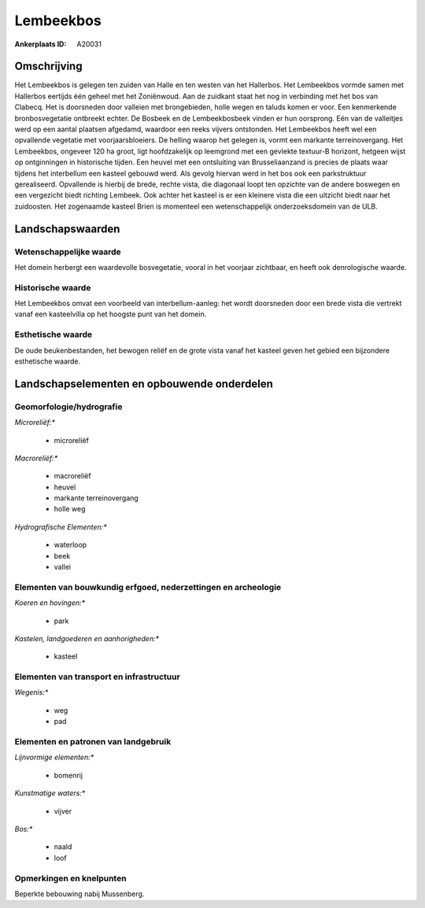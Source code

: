 Lembeekbos
==========

:Ankerplaats ID: A20031




Omschrijving
------------

Het Lembeekbos is gelegen ten zuiden van Halle en ten westen van het
Hallerbos. Het Lembeekbos vormde samen met Hallerbos eertijds één geheel
met het Zoniënwoud. Aan de zuidkant staat het nog in verbinding met het
bos van Clabecq. Het is doorsneden door valleien met brongebieden, holle
wegen en taluds komen er voor. Een kenmerkende bronbosvegetatie
ontbreekt echter. De Bosbeek en de Lembeekbosbeek vinden er hun
oorsprong. Eén van de valleitjes werd op een aantal plaatsen afgedamd,
waardoor een reeks vijvers ontstonden. Het Lembeekbos heeft wel een
opvallende vegetatie met voorjaarsbloeiers. De helling waarop het
gelegen is, vormt een markante terreinovergang. Het Lembeekbos, ongeveer
120 ha groot, ligt hoofdzakelijk op leemgrond met een gevlekte textuur-B
horizont, hetgeen wijst op ontginningen in historische tijden. Een
heuvel met een ontsluiting van Brusseliaanzand is precies de plaats waar
tijdens het interbellum een kasteel gebouwd werd. Als gevolg hiervan
werd in het bos ook een parkstruktuur gerealiseerd. Opvallende is
hierbij de brede, rechte vista, die diagonaal loopt ten opzichte van de
andere boswegen en een vergezicht biedt richting Lembeek. Ook achter het
kasteel is er een kleinere vista die een uitzicht biedt naar het
zuidoosten. Het zogenaamde kasteel Brien is momenteel een
wetenschappelijk onderzoeksdomein van de ULB.



Landschapswaarden
-----------------


Wetenschappelijke waarde
~~~~~~~~~~~~~~~~~~~~~~~~


Het domein herbergt een waardevolle bosvegetatie, vooral in het
voorjaar zichtbaar, en heeft ook denrologische waarde.

Historische waarde
~~~~~~~~~~~~~~~~~~


Het Lembeekbos omvat een voorbeeld van interbellum-aanleg: het wordt
doorsneden door een brede vista die vertrekt vanaf een kasteelvilla op
het hoogste punt van het domein.

Esthetische waarde
~~~~~~~~~~~~~~~~~~

De oude beukenbestanden, het bewogen reliëf en de
grote vista vanaf het kasteel geven het gebied een bijzondere
esthetische waarde.



Landschapselementen en opbouwende onderdelen
--------------------------------------------


Geomorfologie/hydrografie
~~~~~~~~~~~~~~~~~~~~~~~~~


*Microreliëf:**

 * microreliëf


*Macroreliëf:**

 * macroreliëf
 * heuvel
 * markante terreinovergang
 * holle weg

*Hydrografische Elementen:**

 * waterloop
 * beek
 * vallei



Elementen van bouwkundig erfgoed, nederzettingen en archeologie
~~~~~~~~~~~~~~~~~~~~~~~~~~~~~~~~~~~~~~~~~~~~~~~~~~~~~~~~~~~~~~~

*Koeren en hovingen:**

 * park


*Kastelen, landgoederen en aanhorigheden:**

 * kasteel



Elementen van transport en infrastructuur
~~~~~~~~~~~~~~~~~~~~~~~~~~~~~~~~~~~~~~~~~

*Wegenis:**

 * weg
 * pad



Elementen en patronen van landgebruik
~~~~~~~~~~~~~~~~~~~~~~~~~~~~~~~~~~~~~

*Lijnvormige elementen:**

 * bomenrij

*Kunstmatige waters:**

 * vijver


*Bos:**

 * naald
 * loof



Opmerkingen en knelpunten
~~~~~~~~~~~~~~~~~~~~~~~~~


Beperkte bebouwing nabij Mussenberg.
